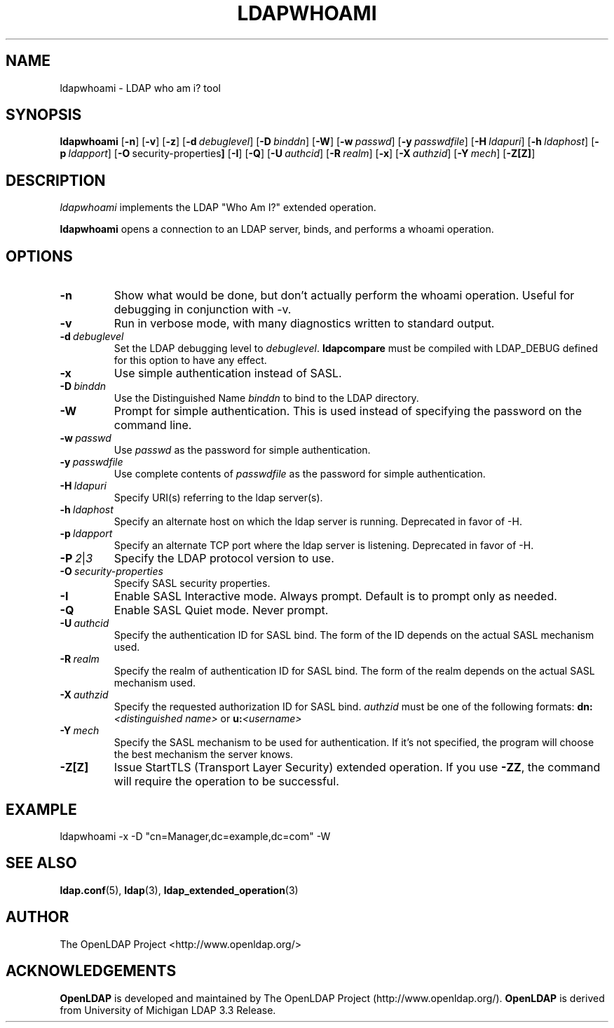 .TH LDAPWHOAMI 1 "RELEASEDATE" "OpenLDAP LDVERSION"
.\" $OpenLDAP: pkg/ldap/doc/man/man1/ldapwhoami.1,v 1.4.2.2 2004/01/01 18:16:27 kurt Exp $
.\" Copyright 1998-2004 The OpenLDAP Foundation All Rights Reserved.
.\" Copying restrictions apply.  See COPYRIGHT/LICENSE.
.SH NAME
ldapwhoami \- LDAP who am i? tool
.SH SYNOPSIS
.B ldapwhoami
[\c
.BR \-n ]
[\c
.BR \-v ]
[\c
.BR \-z ]
[\c
.BI \-d \ debuglevel\fR]
[\c
.BI \-D \ binddn\fR]
[\c
.BR \-W ]
[\c
.BI \-w \ passwd\fR]
[\c
.BI \-y \ passwdfile\fR]
[\c
.BI \-H \ ldapuri\fR]
[\c
.BI \-h \ ldaphost\fR]
[\c
.BI \-p \ ldapport\fR]
[\c
.BR \-O \ security-properties ]
[\c
.BR \-I ]
[\c
.BR \-Q ]
[\c
.BI \-U \ authcid\fR]
[\c
.BI \-R \ realm\fR]
[\c
.BR \-x ]
[\c
.BI \-X \ authzid\fR]
[\c
.BI \-Y \ mech\fR]
[\c
.BR \-Z[Z] ]
.SH DESCRIPTION
.I ldapwhoami
implements the LDAP "Who Am I?" extended operation.
.LP
.B ldapwhoami
opens a connection to an LDAP server, binds, and performs a whoami
operation.  
.SH OPTIONS
.TP
.B \-n
Show what would be done, but don't actually perform the whoami operation.
Useful for
debugging in conjunction with -v.
.TP
.B \-v
Run in verbose mode, with many diagnostics written to standard output.
.TP
.BI \-d \ debuglevel
Set the LDAP debugging level to \fIdebuglevel\fP.
.B ldapcompare
must be compiled with LDAP_DEBUG defined for this option to have any effect.
.TP
.B \-x 
Use simple authentication instead of SASL.
.TP
.BI \-D \ binddn
Use the Distinguished Name \fIbinddn\fP to bind to the LDAP directory.
.TP
.B \-W
Prompt for simple authentication.
This is used instead of specifying the password on the command line.
.TP
.BI \-w \ passwd
Use \fIpasswd\fP as the password for simple authentication.
.TP
.BI \-y \ passwdfile
Use complete contents of \fIpasswdfile\fP as the password for
simple authentication.
.TP
.BI \-H \ ldapuri
Specify URI(s) referring to the ldap server(s).
.TP
.BI \-h \ ldaphost
Specify an alternate host on which the ldap server is running.
Deprecated in favor of -H.
.TP
.BI \-p \ ldapport
Specify an alternate TCP port where the ldap server is listening.
Deprecated in favor of -H.
.TP
.BI \-P \ 2\fR\||\|\fI3
Specify the LDAP protocol version to use.
.TP
.BI \-O \ security-properties
Specify SASL security properties.
.TP
.B \-I
Enable SASL Interactive mode.  Always prompt.  Default is to prompt
only as needed.
.TP
.B \-Q
Enable SASL Quiet mode.  Never prompt.
.TP
.BI \-U \ authcid
Specify the authentication ID for SASL bind. The form of the ID
depends on the actual SASL mechanism used.
.TP
.BI \-R \ realm
Specify the realm of authentication ID for SASL bind. The form of the realm
depends on the actual SASL mechanism used.
.TP
.BI \-X \ authzid
Specify the requested authorization ID for SASL bind.
.I authzid
must be one of the following formats:
.B dn:\c
.I <distinguished name>
or
.B u:\c
.I <username>
.TP
.BI \-Y \ mech
Specify the SASL mechanism to be used for authentication. If it's not
specified, the program will choose the best mechanism the server knows.
.TP
.B \-Z[Z]
Issue StartTLS (Transport Layer Security) extended operation. If you use
.B \-ZZ\c
, the command will require the operation to be successful.
.SH EXAMPLE
.nf
    ldapwhoami -x -D "cn=Manager,dc=example,dc=com" -W
.fi
.SH "SEE ALSO"
.BR ldap.conf (5),
.BR ldap (3),
.BR ldap_extended_operation (3)
.SH AUTHOR
The OpenLDAP Project <http://www.openldap.org/>
.SH ACKNOWLEDGEMENTS
.B OpenLDAP
is developed and maintained by The OpenLDAP Project (http://www.openldap.org/).
.B OpenLDAP
is derived from University of Michigan LDAP 3.3 Release.  
